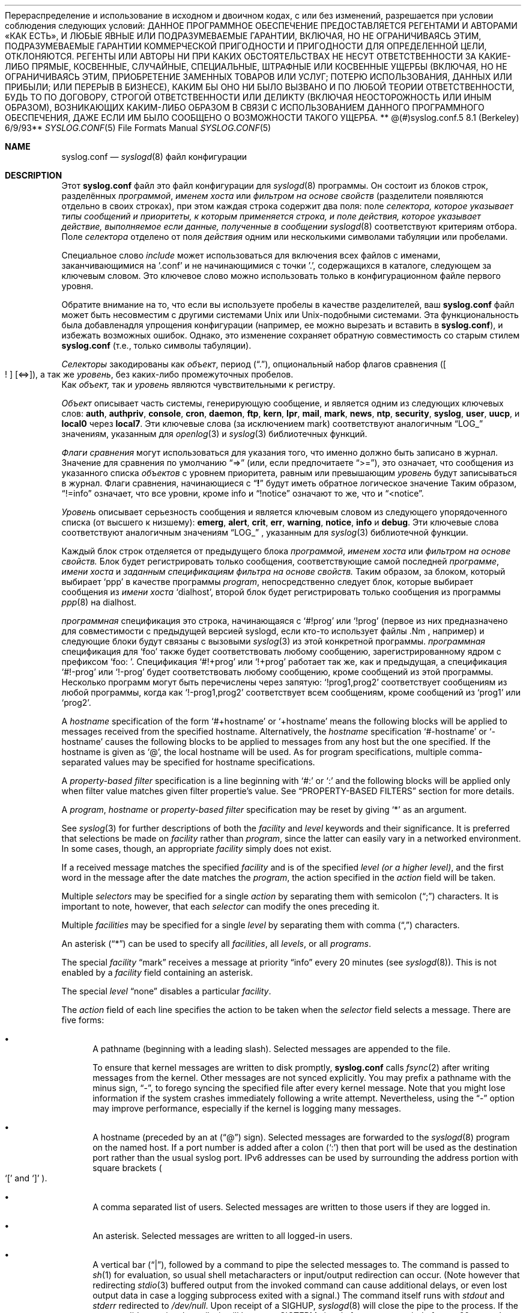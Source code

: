 .**  Авторское право (c) 1990, 1991, 1993**
.**  Регенты Калифорнийского университета. Все права защищены.**
.**
Перераспределение и использование в исходном и двоичном кодах, с или без изменений, разрешается при условии соблюдения следующих условий:
.** 1. При перераспределении исходного кода необходимо сохранить указанное выше уведомление об авторских правах, этот список условий и следующее заявление об отказе от ответственности.**
.** 2. При перераспределении в двоичном виде необходимо воспроизвести указанное выше уведомление об авторских правах, этот список условий и следующее заявление об отказе от ответственности в документации и/или других материалах, предоставляемых вместе с распространением.**
.** 3. Ни название университета, ни имена его авторов не могут использоваться для поддержки или продвижения продуктов, полученных из этого программного обеспечения, без предварительного письменного разрешения.**
.**
ДАННОЕ ПРОГРАММНОЕ ОБЕСПЕЧЕНИЕ ПРЕДОСТАВЛЯЕТСЯ РЕГЕНТАМИ И АВТОРАМИ «КАК ЕСТЬ», И ЛЮБЫЕ ЯВНЫЕ ИЛИ ПОДРАЗУМЕВАЕМЫЕ ГАРАНТИИ, ВКЛЮЧАЯ, НО НЕ ОГРАНИЧИВАЯСЬ ЭТИМ, ПОДРАЗУМЕВАЕМЫЕ ГАРАНТИИ КОММЕРЧЕСКОЙ ПРИГОДНОСТИ И ПРИГОДНОСТИ ДЛЯ ОПРЕДЕЛЕННОЙ ЦЕЛИ, ОТКЛОНЯЮТСЯ. РЕГЕНТЫ ИЛИ АВТОРЫ НИ ПРИ КАКИХ ОБСТОЯТЕЛЬСТВАХ НЕ НЕСУТ ОТВЕТСТВЕННОСТИ ЗА КАКИЕ-ЛИБО ПРЯМЫЕ, КОСВЕННЫЕ, СЛУЧАЙНЫЕ, СПЕЦИАЛЬНЫЕ, ШТРАФНЫЕ ИЛИ КОСВЕННЫЕ УЩЕРБЫ (ВКЛЮЧАЯ, НО НЕ ОГРАНИЧИВАЯСЬ ЭТИМ, ПРИОБРЕТЕНИЕ ЗАМЕННЫХ ТОВАРОВ ИЛИ УСЛУГ; ПОТЕРЮ ИСПОЛЬЗОВАНИЯ, ДАННЫХ ИЛИ ПРИБЫЛИ; ИЛИ ПЕРЕРЫВ В БИЗНЕСЕ), КАКИМ БЫ ОНО НИ БЫЛО ВЫЗВАНО И ПО ЛЮБОЙ ТЕОРИИ ОТВЕТСТВЕННОСТИ, БУДЬ ТО ПО ДОГОВОРУ, СТРОГОЙ ОТВЕТСТВЕННОСТИ ИЛИ ДЕЛИКТУ (ВКЛЮЧАЯ НЕОСТОРОЖНОСТЬ ИЛИ ИНЫМ ОБРАЗОМ), ВОЗНИКАЮЩИХ КАКИМ-ЛИБО ОБРАЗОМ В СВЯЗИ С ИСПОЛЬЗОВАНИЕМ ДАННОГО ПРОГРАММНОГО ОБЕСПЕЧЕНИЯ, ДАЖЕ ЕСЛИ ИМ БЫЛО СООБЩЕНО О ВОЗМОЖНОСТИ ТАКОГО УЩЕРБА.
.**
**   @(#)syslog.conf.5  8.1 (Berkeley) 6/9/93**
.**
.Dd December 10, 2020
.Dt SYSLOG.CONF 5
.Os
.Sh NAME
.Nm syslog.conf
.Nd
.Xr syslogd 8
файл конфигурации
.Sh DESCRIPTION
Этот
.Nm
файл это файл конфигурации для
.Xr syslogd 8
программы.
Он состоит из
блоков строк, разделённых
.Em программой ,
.Em именем хоста
или
.Em фильтром на основе свойств
(разделители появляются отдельно в своих строках),
при этом каждая строка содержит два поля: поле
.Em селектора, которое указывает типы сообщений и приоритеты, к которым применяется строка, и поле
.Em действия, которое указывает действие, выполняемое если данные, полученные в сообщении
.Xr syslogd 8
соответствуют критериям отбора.
Поле
.Em селектора
отделено от поля
.Em действия
одним или несколькими символами табуляции или пробелами.
.Pp
Специальное слово
.Em include
может использоваться для включения всех файлов с именами, заканчивающимися на '.conf' и не начинающимися с точки '.', содержащихся в каталоге, следующем за ключевым словом.
Это ключевое слово можно использовать только в конфигурационном файле первого уровня.
.Pp
Обратите внимание на то, что если вы используете пробелы в качестве разделителей, ваш
.Nm
файл может быть несовместим с другими системами Unix или Unix-подобными системами.
Эта функциональность была добавлена ​​для упрощения конфигурации
(например, ее можно вырезать и вставить в
.Nm ) ,
и избежать возможных ошибок.
Однако, это изменение сохраняет
обратную совместимость со старым стилем
.Nm
(т.е., только символы табуляции).
.Pp
.Em Селекторы
закодированы как
.Em объект ,
период
.Pq Dq \&. ,
опциональный набор флагов сравнения
.Pq Oo \&! Oc Op <=> ,
а так же
.Em уровень ,
без каких-либо промежуточных пробелов.
 Как
.Em объект,
так и 
.Em уровень
являются чувствительными к регистру.
.Pp
.Em Объект
описывает часть системы, генерирующую сообщение, и является одним из следующих ключевых слов:
.Cm auth , authpriv , console , cron , daemon , ftp , kern , lpr ,
.Cm mail , mark , news , ntp , security , syslog , user , uucp ,
и
.Cm local0
через
.Cm local7 .
Эти ключевые слова (за исключением mark) соответствуют
аналогичным
.Dq Dv LOG_
значениям, указанным для
.Xr openlog 3
и
.Xr syslog 3
библиотечных функций.
.Pp
.Em Флаги сравнения
могут использоваться для указания того, что именно должно быть записано в журнал.
Значение для сравнения по умолчанию
.Dq =>
(или, если предпочитаете
.Dq >= ) ,
это означает, что сообщения из указанного списка
.Em объектов
с уровнем приоритета,
равным или превышающим 
.Em уровень
будут записываться в журнал.
Флаги сравнения, начинающиеся с 
.Dq Li \&!
будут иметь обратное логическое значение
Таким образом,
.Dq !=info
означает, что все уровни, кроме info и
.Dq !notice
означают то же, что и
.Dq <notice .
.Pp
.Em Уровень
описывает серьезность сообщения и является ключевым словом из следующего упорядоченного списка (от высшего к низшему):
.Cm emerg , alert , crit , err , warning , notice , info
и
.Cm debug .
Эти ключевые слова соответствуют
аналогичным значениям
.Dq Dv LOG_
, указанным для
.Xr syslog 3
библиотечной функции.
.Pp
Каждый блок строк отделяется от предыдущего блока
.Em программой ,
.Em именем хоста
или
.Em фильтром на основе свойств.
Блок будет регистрировать только сообщения, соответствующие самой последней
.Em программе ,
.Em имени хоста
и
.Em заданным спецификациям фильтра на основе свойств.
Таким образом, за блоком, который выбирает
.Ql ppp
в качестве программы
.Em program ,
непосредственно следует блок, которые выбирает сообщения из
.Em имени хоста
.Ql dialhost ,
второй блок будет регистрировать только сообщения
из программы
.Xr ppp 8
на dialhost.
.Pp
.Em программная
спецификация это строка, начинающаяся с
.Ql #!prog
или
.Ql !prog
(первое из них предназначено для совместимости с предыдущей версией syslogd, если кто-то использует файлы .Nm , например)
и следующие блоки будут связаны с вызовыми
.Xr syslog 3
из этой конкретной программы.
.Em программная
спецификация для
.Ql foo
также будет соответствовать любому сообщению, зарегистрированному ядром с префиксом
.Ql "foo: " .
Спецификация
.Ql #!+prog
или
.Ql !+prog
работает так же, как и предыдущая,
а спецификация
.Ql #!-prog
или
.Ql !-prog
будет соответствовать любому сообщению, кроме сообщений из этой
программы.
Несколько программ могут быть перечислены через запятую:
.Ql !prog1,prog2
соответствует сообщениям из любой программы, когда как
.Ql !-prog1,prog2
соответствует всем сообщениям, кроме сообщений из
.Ql prog1
или
.Ql prog2 .
.Pp
A
.Em hostname
specification of the form
.Ql #+hostname
or
.Ql +hostname
means the following blocks will be applied to messages
received from the specified hostname.
Alternatively, the
.Em hostname
specification
.Ql #-hostname
or
.Ql -hostname
causes the following blocks to be applied to messages
from any host but the one specified.
If the hostname is given as
.Ql @ ,
the local hostname will be used.
As for program specifications, multiple comma-separated
values may be specified for hostname specifications.
.Pp
A
.Em property-based filter
specification is a line beginning with
.Ql #:
or
.Ql \&:
and the following blocks will be applied only when filter value
matches given filter propertie's value.
See
.Sx PROPERTY-BASED FILTERS
section for more details.
.Pp
A
.Em program ,
.Em hostname
or
.Em property-based filter
specification may be reset by giving
.Ql *
as an argument.
.Pp
See
.Xr syslog 3
for further descriptions of both the
.Em facility
and
.Em level
keywords and their significance.
It is preferred that selections be made on
.Em facility
rather than
.Em program ,
since the latter can easily vary in a networked environment.
In some cases,
though, an appropriate
.Em facility
simply does not exist.
.Pp
If a received message matches the specified
.Em facility
and is of the specified
.Em level
.Em (or a higher level) ,
and the first word in the message after the date matches the
.Em program ,
the action specified in the
.Em action
field will be taken.
.Pp
Multiple
.Em selectors
may be specified for a single
.Em action
by separating them with semicolon
.Pq Dq \&;
characters.
It is important to note, however, that each
.Em selector
can modify the ones preceding it.
.Pp
Multiple
.Em facilities
may be specified for a single
.Em level
by separating them with comma
.Pq Dq \&,
characters.
.Pp
An asterisk
.Pq Dq *
can be used to specify all
.Em facilities ,
all
.Em levels ,
or all
.Em programs .
.Pp
The special
.Em facility
.Dq mark
receives a message at priority
.Dq info
every 20 minutes
(see
.Xr syslogd 8 ) .
This is not enabled by a
.Em facility
field containing an asterisk.
.Pp
The special
.Em level
.Dq none
disables a particular
.Em facility .
.Pp
The
.Em action
field of each line specifies the action to be taken when the
.Em selector
field selects a message.
There are five forms:
.Bl -bullet
.It
A pathname (beginning with a leading slash).
Selected messages are appended to the file.
.Pp
To ensure that kernel messages are written to disk promptly,
.Nm
calls
.Xr fsync 2
after writing messages from the kernel.
Other messages are not synced explicitly.
You may prefix a pathname with the minus sign,
.Dq - ,
to forego syncing the specified file after every kernel message.
Note that you might lose information if the system crashes
immediately following a write attempt.
Nevertheless, using the
.Dq -
option may improve performance,
especially if the kernel is logging many messages.
.It
A hostname (preceded by an at
.Pq Dq @
sign).
Selected messages are forwarded to the
.Xr syslogd 8
program on the named host.
If a port number is added after a colon
.Pq Ql :\&
then that port will be used as the destination port
rather than the usual syslog port.
IPv6 addresses can be used
by surrounding the address portion with
square brackets
.Po
.Ql [\&
and
.Ql ]\&
.Pc .
.It
A comma separated list of users.
Selected messages are written to those users
if they are logged in.
.It
An asterisk.
Selected messages are written to all logged-in users.
.It
A vertical bar
.Pq Dq \&| ,
followed by a command to pipe the selected
messages to.
The command is passed to
.Xr sh 1
for evaluation, so usual shell metacharacters or input/output
redirection can occur.
(Note however that redirecting
.Xr stdio 3
buffered output from the invoked command can cause additional delays,
or even lost output data in case a logging subprocess exited with a
signal.)
The command itself runs with
.Em stdout
and
.Em stderr
redirected to
.Pa /dev/null .
Upon receipt of a
.Dv SIGHUP ,
.Xr syslogd 8
will close the pipe to the process.
If the process did not exit
voluntarily, it will be sent a
.Dv SIGTERM
signal after a grace period of up to 60 seconds.
.Pp
The command will only be started once data arrives that should be piped
to it.
If it exited later, it will be restarted as necessary.
So if it
is desired that the subprocess should get exactly one line of input only
(which can be very resource-consuming if there are a lot of messages
flowing quickly), this can be achieved by exiting after just one line of
input.
If necessary, a script wrapper can be written to this effect.
.Pp
Unless the command is a full pipeline, it is probably useful to
start the command with
.Em exec
so that the invoking shell process does not wait for the command to
complete.
Warning: the process is started under the UID invoking
.Xr syslogd 8 ,
normally the superuser.
.El
.Pp
Blank lines and lines whose first non-blank character is a hash
.Pq Dq #
character are ignored.
If
.Ql #
is placed in the middle of the line, the
.Ql #
character and the rest of the line after it is ignored.
To prevent special meaning, the
.Ql #
character may be escaped with
.Ql \e ;
in this case preceding
.Ql \e
is removed and
.Ql #
is treated as an ordinary character.
.Sh PROPERTY-BASED FILTERS
.Em program ,
.Em hostname
specifications performs exact match filtering against explicit field only.
.Em Property-based filters
feature substring and regular expressions (see
.Xr re_format 7 )
matching against various message attributes.
Filter specification starts with
.Ql #:
or
.Ql \&:
followed by three comma-separated fields
.Em property , operator , \&"value\&" .
Value must be double-quoted.
A double quote and backslash must be escaped by a backslash.
.Pp
Following
.Em properties
are supported as test value:
.Pp
.Bl -bullet -compact
.It
.Ql msg
- body of the message received.
.It
.Ql programname
- program name sent the message
.It
.Ql hostname
- hostname of message's originator
.It
.Ql source
- an alias for hostname
.El
.Pp
Operator specifies a comparison function between
.Em propertie's
 value against filter's value.
Possible operators:
.Pp
.Bl -bullet -compact
.It
.Ql contains
- true if filter value is found as a substring of
.Em property
.It
.Ql isequal
- true if filter value is equal to
.Em property
.It
.Ql startswith
- true if property starts with filter value
.It
.Ql regex
- true if property matches basic regular expression defined in filter value
.It
.Ql ereregex
- true if property matches extended regular expression defined in filter value
.El
.Pp
Operator may be prefixed by
.Pp
.Bl -bullet -compact
.It
.Ql \&!
- to invert compare logic
.It
.Ql icase_
- to make comparison function case insensitive
.El
.Sh IMPLEMENTATION NOTES
The
.Dq kern
facility is usually reserved for messages
generated by the local kernel.
Other messages logged with facility
.Dq kern
are usually translated to facility
.Dq user .
This translation can be disabled;
see
.Xr syslogd 8
for details.
.Sh FILES
.Bl -tag -width /etc/syslog.conf -compact
.It Pa /etc/syslog.conf
.Xr syslogd 8
configuration file
.El
.Sh EXAMPLES
A configuration file might appear as follows:
.Bd -literal
# Log all kernel messages, authentication messages of
# level notice or higher, and anything of level err or
# higher to the console.
# Do not log private authentication messages!
*.err;kern.*;auth.notice;authpriv.none;mail.crit	/dev/console

# Log anything (except mail) of level info or higher.
# Do not log private authentication messages!
*.info;mail.none;authpriv.none		/var/log/messages

# Log daemon messages at debug level only
daemon.=debug						/var/log/daemon.debug

# The authpriv file has restricted access.
authpriv.*						/var/log/secure

# Log all the mail messages in one place.
mail.*							/var/log/maillog

# Everybody gets emergency messages, plus log them on another
# machine.
*.emerg							*
*.emerg							@arpa.berkeley.edu

# Root and Eric get alert and higher messages.
*.alert							root,eric

# Save mail and news errors of level err and higher in a
# special file.
uucp,news.crit						/var/log/spoolerr

# Pipe all authentication messages to a filter.
auth.*					|exec /usr/local/sbin/authfilter

# Log all security messages to a separate file.
security.*						/var/log/security

# Log all writes to /dev/console to a separate file.
console.*						/var/log/console.log

# Save ftpd transactions along with mail and news
!ftpd
*.*							/var/log/spoolerr

# Log ipfw messages without syncing after every message.
!ipfw
*.*							-/var/log/ipfw

# Log ipfw messages with "Deny" in the message body.
:msg, contains, ".*Deny.*"
*.*							/var/log/ipfw.deny

# Reset program name filtering
!*

# Log messages from bird or bird6 into one file
:programname, regex, "^bird6?$"
*.*							/var/log/bird-all.log

# Log messages from servers in racks 10-19 in multiple locations, case insensitive
:hostname, icase_ereregex, "^server-(dcA|podB|cdn)-rack1[0-9]{2}\\..*"
*.*							/var/log/racks10..19.log
.Ed
.Sh SEE ALSO
.Xr syslog 3 ,
.Xr syslogd 8
.Sh BUGS
The effects of multiple
.Em selectors
are sometimes not intuitive.
For example
.Dq mail.crit,*.err
will select
.Dq mail
facility messages at the level of
.Dq err
or higher, not at the level of
.Dq crit
or higher.
.Pp
In networked environments, note that not all operating systems
implement the same set of facilities.
The facilities
authpriv, cron, ftp, and ntp that are known to this implementation
might be absent on the target system.
Even worse, DEC UNIX uses
facility number 10 (which is authpriv in this implementation) to
log events for their AdvFS file system.
